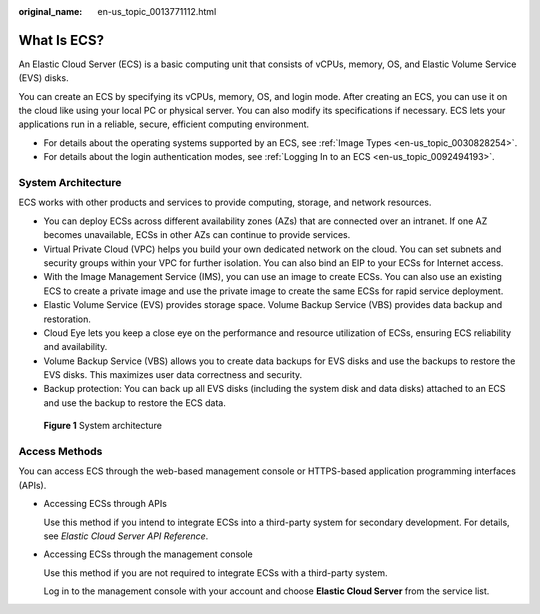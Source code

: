 :original_name: en-us_topic_0013771112.html

.. _en-us_topic_0013771112:

What Is ECS?
============

An Elastic Cloud Server (ECS) is a basic computing unit that consists of vCPUs, memory, OS, and Elastic Volume Service (EVS) disks.

You can create an ECS by specifying its vCPUs, memory, OS, and login mode. After creating an ECS, you can use it on the cloud like using your local PC or physical server. You can also modify its specifications if necessary. ECS lets your applications run in a reliable, secure, efficient computing environment.

-  For details about the operating systems supported by an ECS, see :ref:`Image Types <en-us_topic_0030828254>`.
-  For details about the login authentication modes, see :ref:`Logging In to an ECS <en-us_topic_0092494193>`.

System Architecture
-------------------

ECS works with other products and services to provide computing, storage, and network resources.

-  You can deploy ECSs across different availability zones (AZs) that are connected over an intranet. If one AZ becomes unavailable, ECSs in other AZs can continue to provide services.
-  Virtual Private Cloud (VPC) helps you build your own dedicated network on the cloud. You can set subnets and security groups within your VPC for further isolation. You can also bind an EIP to your ECSs for Internet access.
-  With the Image Management Service (IMS), you can use an image to create ECSs. You can also use an existing ECS to create a private image and use the private image to create the same ECSs for rapid service deployment.
-  Elastic Volume Service (EVS) provides storage space. Volume Backup Service (VBS) provides data backup and restoration.
-  Cloud Eye lets you keep a close eye on the performance and resource utilization of ECSs, ensuring ECS reliability and availability.
-  Volume Backup Service (VBS) allows you to create data backups for EVS disks and use the backups to restore the EVS disks. This maximizes user data correctness and security.
-  Backup protection: You can back up all EVS disks (including the system disk and data disks) attached to an ECS and use the backup to restore the ECS data.


.. figure:: /_static/images/en-us_image_0071898891.png
   :alt: **Figure 1** System architecture

   **Figure 1** System architecture

Access Methods
--------------

You can access ECS through the web-based management console or HTTPS-based application programming interfaces (APIs).

-  Accessing ECSs through APIs

   Use this method if you intend to integrate ECSs into a third-party system for secondary development. For details, see *Elastic Cloud Server API Reference*.

-  Accessing ECSs through the management console

   Use this method if you are not required to integrate ECSs with a third-party system.

   Log in to the management console with your account and choose **Elastic Cloud Server** from the service list.
